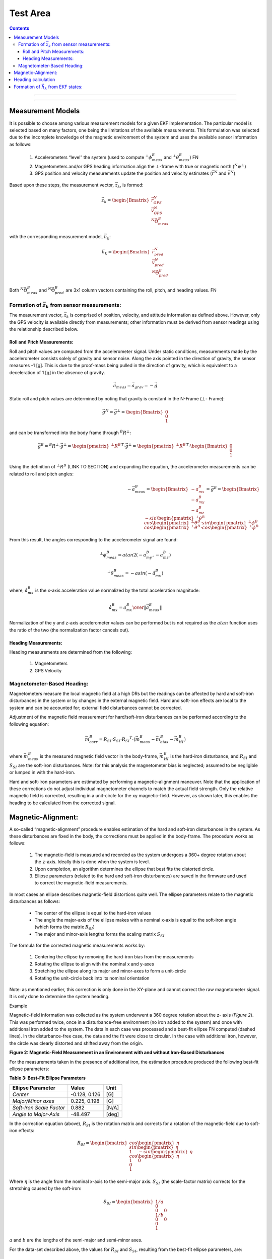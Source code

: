 Test Area
============

.. contents:: Contents
    :local:

.. role::  raw-html(raw)
    :format: html


--------------------------------




---------------------------------------------------







Measurement Models
-------------------

It is possible to choose among various measurement models for a given EKF implementation.  The
particular model is selected based on many factors, one being the limitations of the available
measurements.  This formulation was selected due to the incomplete knowledge of the magnetic
environment of the system  and uses the available sensor information as follows:

    1) Accelerometers “level” the system (used to compute :math:`{^{⊥}}{\phi}{_{meas}^{B}}` and :math:`{^{⊥}}{\theta}{_{meas}^{B}}`) FN

    2) Magnetometers and/or GPS heading information align the ⊥-frame with true or magnetic north (:math:`{^{N}}{\psi}{^{⊥}}`)

    3) GPS position and velocity measurements update the position and velocity estimates (:math:`\vec{r}^{N}` and :math:`\vec{v}^{N}`)


Based upon these steps, the measurement vector, :math:`\vec{z}_{k}`, is formed:

.. math::

    \vec{z}_{k} = \begin{Bmatrix} { \vec{r}_{GPS}^{N} \\
                                    \vec{v}_{GPS}^{N} \\
                                    {^{N}}{\vec{\Theta}}{_{meas}^{B}}
                  } \end{Bmatrix}


with the corresponding measurement model, :math:`\vec{h}_{k}`:

.. math::

    \vec{h}_{k} = \begin{Bmatrix} { \vec{r}_{pred}^{N} \\
                                    \vec{v}_{pred}^{N} \\
                                    {^{N}}{\vec{\Theta}}{_{pred}^{B}}
                  } \end{Bmatrix}


Both :math:`{^{N}}{\vec{\Theta}}{_{meas}^{B}}` and :math:`{^{N}}{\vec{\Theta}}{_{pred}^{B}}` are 3x1
column vectors containing the roll, pitch, and heading values. FN


Formation of :math:`\vec{z}_{k}` from sensor measurements:
~~~~~~~~~~~~~~~~~~~~~~~~~~~~~~~~~~~~~~~~~~~~~~~~~~~~~~~~~~~

The measurement vector, :math:`\vec{z}_{k}` is comprised of position, velocity, and attitude
information as defined above.  However, only the GPS velocity is available directly from
measurements; other information must be derived from sensor readings using the relationship
described below.

Roll and Pitch Measurements:
^^^^^^^^^^^^^^^^^^^^^^^^^^^^^

Roll and pitch values are computed from the accelerometer signal.  Under static conditions,
measurements made by the accelerometer consists solely of gravity and sensor noise.  Along the axis
pointed in the direction of gravity, the sensor measures -1 [g].  This is due to the proof-mass
being pulled in the direction of gravity, which is equivalent to a deceleration of 1 [g] in the
absence of gravity.

.. math::

    \vec{a}_{meas} = \vec{a}_{grav} = -\vec{g}


Static roll and pitch values are determined by noting that gravity is constant in the N-Frame (⊥-
Frame):

.. math::

    \vec{g}^{N} = \vec{g}^{⊥} = \begin{Bmatrix} { 0 \\
                                                  0 \\
                                                  1
                                 } \end{Bmatrix}


and can be transformed into the body frame through :math:`{^{B}{R}^{⊥}}`:

.. math::

    \vec{g}^{B} = {^{B}{R}^{⊥}} \cdot \vec{g}^{⊥}
                = { \begin{pmatrix} { {^{⊥}{R}^{B}} } \end{pmatrix} }^{T} \cdot \vec{g}^{⊥}
                = { \begin{pmatrix} { {^{⊥}{R}^{B}} } \end{pmatrix} }^{T} \cdot \begin{Bmatrix} { 0 \\
                                                                                                  0 \\
                                                                                                  1
                                                                                } \end{Bmatrix}


Using the definition of :math:`{^{⊥}{R}^{B}}` (LINK TO SECTION) and expanding the equation, the
accelerometer measurements can be related to roll and pitch angles:

.. math::

    -\vec{a}_{meas}^{B} = \begin{Bmatrix} { {-a}_{mx}^{B} \\
                                            {-a}_{my}^{B} \\
                                            {-a}_{mz}^B
                          } \end{Bmatrix}
                        = \vec{g}^{B}
                        = \begin{Bmatrix} { -sin \begin{pmatrix} { {^{⊥}{\theta}^{B}} } \end{pmatrix} \\
                                            cos \begin{pmatrix} { {^{⊥}{\theta}^{B}} } \end{pmatrix} \cdot sin \begin{pmatrix} { {^{⊥}{\phi}^{B}} } \end{pmatrix} \\
                                            cos \begin{pmatrix} { {^{⊥}{\theta}^{B}} } \end{pmatrix} \cdot cos \begin{pmatrix} { {^{⊥}{\phi}^{B}} } \end{pmatrix}
                          } \end{Bmatrix}


From this result, the angles corresponding to the accelerometer signal are found:

.. math::

    {^{⊥}}{\phi}{_{meas}^{B}} =atan2(-a_{my}^{B},-a_{mz}^{B} )

.. math::

    {^{⊥}}{\theta}{_{meas}^{B}}  =-asin(-\hat{a}_{mx}^{B} )

where, :math:`\hat{a}_{mx}^{B}` is the x-axis acceleration value normalized by the total
acceleration magnitude:

.. math::

    \hat{a}_{mx}^{B} = { {a_{mx}^B} \over \| {\vec{a}_{meas}^{B}} \|}


Normalization of the y and z-axis accelerometer values can be performed but is not required as the
:math:`atan` function uses the ratio of the two (the normalization factor cancels out).


Heading Measurements:
^^^^^^^^^^^^^^^^^^^^^^

Heading measurements are determined from the following:

    1) Magnetometers
    2) GPS Velocity

Magnetometer-Based Heading:
~~~~~~~~~~~~~~~~~~~~~~~~~~~~

Magnetometers measure the local magnetic field at a high DRs but the readings can be affected by
hard and soft-iron disturbances in the system or by changes in the external magnetic field.  Hard
and soft-iron effects are local to the system and can be accounted for; external field disturbances
cannot be corrected.

Adjustment of the magnetic field measurement for hard/soft-iron disturbances can be performed
according to the following equation:

.. math::

    \vec{m}_{corr}^{B} = R_{SI} \cdot S_{SI} \cdot {R_{SI}}^{T} \cdot (\vec{m}_{meas}^{B} - \vec{m}_{bias}^{B} - \vec{m}_{HI}^{B} )

where :math:`\vec{m}_{meas}^{B}` is the measured magnetic field vector in the body-frame,
:math:`\vec{m}_{HI}^{B}` is the hard-iron disturbance, and :math:`R_{SI}` and :math:`S_{SI}` are the
soft-iron disturbances.  Note: for this analysis the magnetometer bias is neglected; assumed to be
negligible or lumped in with the hard-iron.


Hard and soft-iron parameters are estimated by performing a magnetic-alignment maneuver.  Note that
the application of these corrections do not adjust individual magnetometer channels to match the
actual field strength.  Only the relative magnetic field is corrected, resulting in a unit-circle
for the xy magnetic-field.  However, as shown later, this enables the heading to be calculated from
the corrected signal.


Magnetic-Alignment:
--------------------

A so-called “magnetic-alignment” procedure enables estimation of the hard and soft-iron disturbances
in the system.  As these disturbances are fixed in the body, the corrections must be applied in the
body-frame.  The procedure works as follows:

    1) The magnetic-field is measured and recorded as the system undergoes a 360+ degree rotation
       about the z-axis.  Ideally this is done when the system is level.

    2) Upon completion, an algorithm determines the ellipse that best fits the distorted circle.

    3) Ellipse parameters (related to the hard and soft-iron disturbances) are saved in the firmware
       and used to correct the magnetic-field measurements.


In most cases an ellipse describes magnetic-field distortions quite well.  The ellipse parameters
relate to the magnetic disturbances as follows:

    * The center of the ellipse is equal to the hard-iron values

    * The angle the major-axis of the ellipse makes with a nominal x-axis is equal to the soft-iron
      angle (which forms the matrix :math:`R_{SI}`)

    * The major and minor-axis lengths forms the scaling matrix :math:`S_{SI}`


The formula for the corrected magnetic measurements works by:

    1) Centering the ellipse by removing the hard-iron bias from the measurements

    2) Rotating the ellipse to align with the nominal x and y-axes

    3) Stretching the ellipse along its major and minor-axes to form a unit-circle

    4) Rotating the unit-circle back into its nominal orientation

Note: as mentioned earlier, this correction is only done in the XY-plane and cannot correct the raw
magnetometer signal.  It is only done to determine the system heading.

Example

Magnetic-field information was collected as the system underwent a 360 degree rotation about the z-
axis (*Figure 2*).  This was performed twice, once in a disturbance-free environment (no iron added
to the system) and once with additional iron added to the system. The data in each case was
processed and a best-fit ellipse FN computed (dashed lines).  In the disturbance-free case, the data
and the fit were close to circular.  In the case with additional iron, however, the circle was
clearly distorted and shifted away from the origin.


**Figure 2: Magnetic-Field Measurement in an Environment with and without Iron-Based Disturbances**


For the measurements taken in the presence of additional iron, the estimation procedure produced the
following best-fit ellipse parameters:

**Table 3: Best-Fit Ellipse Parameters**

+--------------------------+---------------+----------+
| **Ellipse Parameter**    | **Value**     | **Unit** |
+==========================+===============+==========+
|                          |               |          |
| *Center*                 | -0.128, 0.126 | [G]      |
|                          |               |          |
+--------------------------+---------------+----------+
|                          |               |          |
| *Major/Minor axes*       | 0.225, 0.198  | [G]      |
|                          |               |          |
+--------------------------+---------------+----------+
|                          |               |          |
| *Soft-Iron Scale Factor* | 0.882         | [N/A]    |
|                          |               |          |
+--------------------------+---------------+----------+
|                          |               |          |
| *Angle to Major-Axis*    | -48.497       | [deg]    |
|                          |               |          |
+--------------------------+---------------+----------+


In the correction equation (above), :math:`R_{SI}` is the rotation matrix and corrects for a
rotation of the magnetic-field due to soft-iron effects:

.. math::

    R_{SI} = \begin{bmatrix} { { cos{ \begin{pmatrix} { \eta } \end{pmatrix} } \\
                                 sin{ \begin{pmatrix} { \eta } \end{pmatrix} } \\
                                 1
                               } \hspace{5mm}
                               { -sin{ \begin{pmatrix} { \eta } \end{pmatrix} } \\
                                 cos{ \begin{pmatrix} { \eta } \end{pmatrix} } \\
                                 1
                               } \hspace{5mm}
                               { 0 \\
                                 0 \\
                                 1
                               }
             } \end{bmatrix}


Where :math:`\eta` is the angle from the nominal x-axis to the semi-major axis.  :math:`S_{SI}` (the
scale-factor matrix) corrects for the stretching caused by the soft-iron:

.. math::

    S_{SI} = \begin{bmatrix} { { {1/a} \\
                                 0 \\
                                 0
                               } \hspace{5mm}
                               { 0 \\
                                 {1/b} \\
                                 0
                               } \hspace{5mm}
                               { 0 \\
                                 0 \\
                                 1
                               }
             } \end{bmatrix}


:math:`a` and :math:`b` are the lengths of the semi-major and semi-minor axes.

For the data-set described above, the values for :math:`R_{SI}` and :math:`S_{SI}`, resulting from
the best-fit ellipse parameters, are:

.. math::

    R_{SI} = \begin{bmatrix} { { {0.66266} \\
                                 {-0.74892} \\
                                 0
                               } \hspace{5mm}
                               { {0.74892} \\
                                 {0.66266} \\
                                 0
                               } \hspace{5mm}
                               { 0 \\
                                 0 \\
                                 1
                               }
             } \end{bmatrix}

and

.. math::

    S_{SI} = \begin{bmatrix} { { {4.45226} \\
                                 0 \\
                                 0
                               } \hspace{5mm}
                               { 0 \\
                                 {5.04689} \\
                                 0
                               } \hspace{5mm}
                               { 0 \\
                                 0 \\
                                 1
                               }
             } \end{bmatrix}


Applying these correction factors to the raw magnetic-field measurements results in the unit-circle
shown in *Figure 3*.

**Figure 3: Corrected Magnetic Field Readings**

Note: the nodes located at 45 degree increments around the circle are points where additional data
was collected to test the heading calculation (described in the next section).


Heading calculation
--------------------

The heading is computed using the fact that, in the magnetic NED-frame, the y-axis component of the
magnetic field is zero.  In the true-north NED-frame this is not the case; a magnetic declination
angle corrects for this.  The magnetic field at a given point can be found using the World Magnetic
Model (WMM) or from NOAA’s website (https://www.ngdc.noaa.gov/geomag-web/#igrfwmm).  In San Jose,
CA, the magnetic field estimates are provided in Table 4:

**Table 4: Magnetic Field Components based on WMM**

*Figure 4* illustrates the relationship between the Lat/Lon-frame, the NED-frame, and the ⊥-frame.
Declination is specified with :math:`\delta` and heading is specified with :math:`\psi`.


**Figure 4: Relationship of Magnetic-Field to N and B-Frames**

The magnetic field vector, :math:`\vec{b}`, can be broken down into two components:

    1) the xy-plane component and

    2) the vertical component

The relationship between heading and magnetic field is based on the components of
:math:`\vec{b}^{N}` as measured in the NED-frame:

.. math::

    \vec{b}^{⊥} = {^{⊥}{R}^{N}} \cdot \vec{b}^{N} = {^{⊥}{R}^{N}} \cdot \begin{pmatrix} { b_{xy} \\
                                                                                           0 \\
                                                                                           b_{z}
                                                                         } \end{pmatrix}


Expanding the expression results in the following:

.. math::

    \begin{Bmatrix} { b_{x}^{⊥} \\
                      b_{y}^{⊥} \\
                      b_{z}^{⊥}
    } \end{Bmatrix} = \begin{Bmatrix} {  b_{xy} \cdot cos{ \begin{pmatrix} { {^{N}{\psi}^{⊥}} } \end{pmatrix} } \\
                                        -b_{xy} \cdot sin{ \begin{pmatrix} { {^{N}{\psi}^{⊥}} } \end{pmatrix} } \\
                                         b_{z}^{⊥}
                      } \end{Bmatrix}


From this, the heading is computed:

.. math::

    tan{ \begin{pmatrix} { {^{N}{\psi}^{⊥}} } \end{pmatrix} } = { {b_{xy} \cdot \sin{ \begin{pmatrix} { {^{N}{\psi}^{⊥}} } \end{pmatrix} }} \over {b_{xy} \cdot \cos{ \begin{pmatrix} { {^{N}{\psi}^{⊥}} } \end{pmatrix} }} }
                                                              = { {-b_{y}^{⊥}} \over {b_{x}^{⊥}} }
                                                              = { {-m_{corr,y}^{⊥}} \over {m_{corr,x}^{⊥}} }


Note: the values for :math:`b_{x}^{⊥}` and :math:`b_{y}^{⊥}` are the corrected and ‘leveled’ values
of the measured magnetic-field in the body-frame; roll and pitch estimates are used to level the
signal via :math:`{^{⊥}{R}_{pred}^{B}}`.

.. math::

    {\vec{m}_{corr}^{⊥}} = {^{⊥}{R}_{pred}^{B}} \cdot {\vec{m}_{corr}^{B}}


Note: as this calculation only corrects the magnetic-field in the xy body-frame, the heading
solution is best when the system is nearly level. he solution begins to degrade as the roll and
pitch increase.  This can be accounted for by adjusting the measurement covariance matrix,
:math:`R`, accordingly.  Additionally, the solution also begins to degrade as the iron in the system
increases.

Results:

*Table 5* lists the heading computed from test data using the above equations relating heading to
corrected magnetic-field.

**Table 5: Heading Results from Magnetically Clean and Distorted Readings**

+-------------------+-------------------+-----------------+-------------------+-----------------+
|                   | **Disturbance-Free Data**           | **Data with Added Iron Source**     |
|| **True Heading** +-------------------+-----------------+-------------------+-----------------+
|| **[deg]**        | **Heading [deg]** | **Error [deg]** | **Heading [deg]** | **Error [deg]** |
+===================+===================+=================+===================+=================+
|                   |                   |                 |                   |                 |
| 0                 | 359.69            | -0.31           | 0.013             | 0.013           |
|                   |                   |                 |                   |                 |
+-------------------+-------------------+-----------------+-------------------+-----------------+
|                   |                   |                 |                   |                 |
| 45                | 45.19             | 0.19            | 44.82             | -0.18           |
|                   |                   |                 |                   |                 |
+-------------------+-------------------+-----------------+-------------------+-----------------+
|                   |                   |                 |                   |                 |
| 90                | 89.96             | -0.04           | 90.15             | 0.15            |
|                   |                   |                 |                   |                 |
+-------------------+-------------------+-----------------+-------------------+-----------------+
|                   |                   |                 |                   |                 |
| 135               | 135.05            | 0.05            | 135.08            | 0.08            |
|                   |                   |                 |                   |                 |
+-------------------+-------------------+-----------------+-------------------+-----------------+
|                   |                   |                 |                   |                 |
| 180               | 180.57            | 0.57            | 180.68            | 0.68            |
|                   |                   |                 |                   |                 |
+-------------------+-------------------+-----------------+-------------------+-----------------+
|                   |                   |                 |                   |                 |
| 225               | 225.64            | 0.64            | 225.62            | 0.62            |
|                   |                   |                 |                   |                 |
+-------------------+-------------------+-----------------+-------------------+-----------------+
|                   |                   |                 |                   |                 |
| 270               | 270.63            | 0.63            | 270.48            | 0.48            |
|                   |                   |                 |                   |                 |
+-------------------+-------------------+-----------------+-------------------+-----------------+
|                   |                   |                 |                   |                 |
| 315               | 315.30            | 0.30            | 315.09            | 0.09            |
|                   |                   |                 |                   |                 |
+-------------------+-------------------+-----------------+-------------------+-----------------+
|                   |                   |                 |                   |                 |
| 360               | 359.79            | -0.21           | 0.10              | 0.10            |
|                   |                   |                 |                   |                 |
+-------------------+-------------------+-----------------+-------------------+-----------------+


Note: the raw results reported a systematic error of approximately 2.0 degrees on all heading
values.  This was due to a misalignment of the test-fixture relative to true-north.  The values
presented in *Table 5* reflect this 2.0 degree correction.  The systematic error is visible in
*Figure 2* and *Figure 3* with data-clusters that do not fall on the x and y-axes.


GPS Heading:

Heading is also provided directly from the GPS messages.  The four messages currently decoded by the
IMU381/OpenIMU firmware provide true heading via messages listed in Table 6.


**Table 6: GPS Messaging and Heading Measurement**


+------------+-----------------------+----------------------------------+-------------+
| **System** | **Message**           | **Description**                  | **Units**   |
+============+=======================+==================================+=============+
| NovAtel    | BESTVEL               || Actual direction of motion over | [deg]       |
|            |                       || ground (track over ground) with |             |
|            |                       || respect to True North           |             |
+------------+-----------------------+----------------------------------+-------------+
| NMEA       | VTG                   | True track made good             | [deg]       |
+------------+-----------------------+----------------------------------+-------------+
| SiRF       || Geodetic Navigation  || Course Over Ground              | [deg x 100] |
|            || Data – Message ID 41 || (COG, True)                     |             |
+------------+-----------------------+----------------------------------+-------------+
| ublox      | NAV-VELNED            | Heading of motion 2-D            | [deg]       |
+------------+-----------------------+----------------------------------+-------------+


of the PS  readings  and angles derived from accelerometer readings (equations provided in
Measurement Covariance section):


GPS Position and Velocity:
GPS-based position is derived from the GPS lat/lon/alt message (BestPos, GGA, etc) and converted to
NED-position using the WGS84 model.

GPS-based velocity is obtained from the BestVel, etc message.  However, the NMEA message does not
provide vertical velocity, derived from or accounted for in other ways.  In all cases the N and E-
velocity is calculated from heading and ground speed.  The relationship is:


.. math::

    v_{N} = v_{XY} * \cos{ \begin{pmatrix} { {^{N}{\psi}^{⊥}} } \end{pmatrix} }

    v_{E} = v_{XY} * \sin{ \begin{pmatrix} { {^{N}{\psi}^{⊥}} } \end{pmatrix} }


Formation of :math:`\vec{h}_{k}` from EKF states:
--------------------------------------------------

In the measurement model :math:`{\vec{h}_{k}}`, all terms are functions of the system states,
:math:`{\vec{x}_k}`.  The position and velocity elements of this vector come directly from the
position and velocity states, while :math:`{^{N}}{\Theta}{_{pred}^{B}}` is computed from
:math:`{^N}\vec{q}_{pred}^{B}`, as follows:

.. math::

    {^{⊥}{\phi}_{pred}^{B}} = atan2 \begin{bmatrix} {2 \cdot \begin{pmatrix} {q_{2} \cdot q_{3}+q_{0} \cdot q_{1}} \end{pmatrix},{q_{0}}^{2}-{q_{1}}^{2}-{q_{2}}^{2}+{q_{3}}^{2} } \end{bmatrix}

.. math::

    {^{⊥}{\theta}_{pred}^{B}} = -asin \begin{bmatrix} {2 \cdot \begin{pmatrix} {q_{1} \cdot q_{3}-q_{0} \cdot q_{2}} \end{pmatrix} } \end{bmatrix}

.. math::

    {^{N}{\psi}_{pred}^{⊥}} = atan2 \begin{bmatrix} {2 \cdot \begin{pmatrix} {q_{1} \cdot q_{2}+q_{0} \cdot q_{3}} \end{pmatrix},{q_{0}}^{2}+{q_{1}}^{2}-{q_{2}}^{2}-{q_{3}}^{2} } \end{bmatrix}


Observation Jacobian:

The Observation Jacobian, :math:`H`, is formulated from the measurement model, :math:`\vec{h}_{k}`.
The Observation Jacobian is a linearized version of the measurement model and is used to map the
measurements of :math:`{^{⊥}{\phi}_{pred}^{B}}`, :math:`{^{⊥}{\theta}_{pred}^{B}}`, and
:math:`{^{N}{\psi}_{pred}^{⊥}}` back to quaternion state, :math:`{^N}{\vec{q}}_{pred}^{B}`, ensuring
the EKF applies the state updates properly.  The Observation Jacobian is computed as follows:


.. math::

    H_{k} = \left.{ {\partial{\vec{h}}} \over {\partial{\vec{x}}} }\right|_{\vec{x}_{k},\vec{u}_{k}}


and results in a matrix of the form:

.. math::

    H_{k} = \begin{bmatrix} { { I_3 \\
                                0_3 \\
                                0_3
                              } \hspace{5mm}
                               { 0_3 \\
                                 I_3 \\
                                 0_3
                               } \hspace{5mm}
                               { 0_{3 \times 4} \\
                                 0_{3 \times 4} \\
                                 {\partial{h}\partial{q}}
                               } \hspace{5mm}
                               { 0_3 \\
                                 0_3 \\
                                 0_3
                               } \hspace{5mm}
                               { 0_3 \\
                                 0_3 \\
                                 0_3
                               }
             } \end{bmatrix}


where

.. math::

    {\partial{h}\partial{q}} = \begin{bmatrix} { H_{\phi} \\
                                                 H_{\theta} \\
                                                 H_{\psi}
                               } \end{bmatrix}


The three terms that make up :math:`{\partial{h}\partial{q}}` are found using the chain-rule for differentiation.  For roll, the equation becomes:

.. math::

    H_{\phi} = {{\partial{^{⊥}{\phi}_{pred}^{B}}} \over \partial{^{N}{\vec{q}}_{pred}^{B}}}
             = {{\partial{atan2 \begin{pmatrix} {y_{\phi}, x_{\phi}} \end{pmatrix}}} \over \partial{x_{\phi}}} \cdot {{\partial{x_{\phi}}} \over \partial{^{N}{\vec{q}}_{pred}^{B}}} +
               {{\partial{atan2 \begin{pmatrix} {y_{\phi}, x_{\phi}} \end{pmatrix}}} \over \partial{y_{\phi}}} \cdot {{\partial{y_{\phi}}} \over \partial{^{N}{\vec{q}}_{pred}^{B}}}


and results in:

.. math::

    H_{\phi} = \begin{pmatrix} {
                                 {2} \over {x_{\phi}^{2} + y_{\phi}^{2}}
               } \end{pmatrix} \cdot \begin{bmatrix} {
                                                       \begin{pmatrix} { x_{\phi} \cdot q_{1} - y_{\phi} \cdot q_{0} } \end{pmatrix} \hspace{5mm}
                                                       \begin{pmatrix} { x_{\phi} \cdot q_{0} + y_{\phi} \cdot q_{1} } \end{pmatrix} \hspace{5mm}
                                                       \begin{pmatrix} { x_{\phi} \cdot q_{3} + y_{\phi} \cdot q_{2} } \end{pmatrix} \hspace{5mm}
                                                       \begin{pmatrix} { x_{\phi} \cdot q_{2} - y_{\phi} \cdot q_{3} } \end{pmatrix} \hspace{5mm}
                                      } \end{bmatrix}

.. math::

    x_{\phi} = {q_{0}}^{2} - {q_{1}}^{2} - {q_{2}}^{2} + {q_{3}}^{2}

.. math::

    y_{\phi} = 2 \cdot \begin{pmatrix} { q_{2} \cdot q_{3}+q_{0} \cdot q_{1} } \end{pmatrix}


:math:`H_{\psi}` follows the same formulation as :math:`H_{\phi}`:

.. math::

    H_{\psi} = {{\partial{^{⊥}{\psi}_{pred}^{B}}} \over \partial{^{N}{\vec{q}}_{pred}^{B}}}
             = {{\partial{atan2 \begin{pmatrix} {y_{\psi}, x_{\psi}} \end{pmatrix}}} \over \partial{x_{\psi}}} \cdot {{\partial{x_{\psi}}} \over \partial{^{N}{\vec{q}}_{pred}^{B}}} +
               {{\partial{atan2 \begin{pmatrix} {y_{\psi}, x_{\psi}} \end{pmatrix}}} \over \partial{y_{\psi}}} \cdot {{\partial{y_{\psi}}} \over \partial{^{N}{\vec{q}}_{pred}^{B}}}


resulting in:

.. math::

    H_{\psi} = \begin{pmatrix} {
                                 {2} \over {x_{\psi}^{2} + y_{\psi}^{2}}
               } \end{pmatrix} \cdot \begin{bmatrix} {
                                                       \begin{pmatrix} { x_{\psi} \cdot q_{3} - y_{\psi} \cdot q_{0} } \end{pmatrix} \hspace{5mm}
                                                       \begin{pmatrix} { x_{\psi} \cdot q_{2} - y_{\psi} \cdot q_{1} } \end{pmatrix} \hspace{5mm}
                                                       \begin{pmatrix} { x_{\psi} \cdot q_{1} + y_{\psi} \cdot q_{2} } \end{pmatrix} \hspace{5mm}
                                                       \begin{pmatrix} { x_{\psi} \cdot q_{0} + y_{\psi} \cdot q_{3} } \end{pmatrix} \hspace{5mm}
                                      } \end{bmatrix}

.. math::

    x_{\psi} = {q_{0}}^{2} + {q_{1}}^{2} - {q_{2}}^{2} - {q_{3}}^{2}

.. math::

    y_{\psi} = 2 \cdot \begin{pmatrix} { q_{1} \cdot q_{2} + q_{0} \cdot q_{3} } \end{pmatrix}


Finally, for pitch the equation becomes:

.. math::

    H_{\theta} = {{\partial{^{⊥}{\theta}_{pred}^{B}}} \over \partial{^{N}{\vec{q}}_{pred}^{B}}}
               = -{{\partial{asin \begin{pmatrix} {u_{\theta}} \end{pmatrix}}} \over \partial{u_{\theta}}} \cdot {{\partial{u_{\theta}}} \over \partial{^{N}{\vec{q}}_{pred}^{B}}}


resulting in:

.. math::

    H_{\theta} = { { {2} \over \sqrt{ 1 - {u_{\theta}}^{2} } } \cdot { \begin{bmatrix} { {  q_{2} } \hspace{5mm}
                                                                                          { -q_{3} } \hspace{5mm}
                                                                                          {  q_{0} } \hspace{5mm}
                                                                                          { -q_{1} }
                                                                       } \end{bmatrix}
                                                                     }
                 }

.. math::

    u_{\theta} = 2 \cdot \begin{pmatrix} {
                                           q_{1} \cdot q_{3} - q_{0} \cdot q_{2}
                         } \end{pmatrix}





eeeeee

                         {^{N}{R}_{k-1}^{B}}
                         :math:``
                         \begin{pmatrix} {} \end{pmatrix}

                         \sin{ \begin{pmatrix} { {^{N}{\psi}^{⊥}} } \end{pmatrix} }
                         \cos{ \begin{pmatrix} { {^{N}{\psi}^{⊥}} } \end{pmatrix} }


Innovation (Measurement Error):

Once the measurements vectors are formed, the innovation (measurement error), :math:`\vec{\nu}_{k}`,
is computed:

.. math::

    \vec{\nu}_{k} = \vec{z}_{k} - \vec{h}_{k}


This result is used in the update stage of the EKF to generate the state error,
:math:`{\Delta\vec{x}}_{k}`, given the Kalman gain matrix.


Magnetometer vs GPS-Heading:

**These are just notes right now and may go elsewhere in the doc (probably in implementation section)**

How to combine :math:`{^N}{\psi}_{meas,gps}^{⊥}` and :math:`{^N}{\psi}_{meas,mag}^{⊥}`

    1) Don’t use :math:`{^N}{\psi}_{meas,mag}^{⊥}` if :math:`{^N}{\psi}_{meas,gps}^{⊥}`  is available

    2) Set :math:`{\nu}_{\psi} = 0` when GPS is valid and it is not time for a GPS update

    3) Create :math:`\Delta{^N}{\psi}_{meas,mag}^{⊥}` and use it for updates between GPS updates
	What if we are turning?  The latency may make the GPS heading less than ideal and affect :math:`\Delta{^N}{\psi}_{meas,mag}^{⊥}`.

    4) For vel < thresh, use mag, else use gps
	For vel < thresh, lock the heading update 

Measurement Covariance Values, R:

The measurement covariance is obtained in one of two ways:

    1) Value provided by the sensor (as for GPS messages)

    2) Calculated based on the underlying sensor noise


Setting this value properly is a key step toward a well-behaved EKF solution.  If the value of R is
too small the Kalman gain will be large, resulting in large EKF updates.  This may work well for a
static systems but will lead to errors in dynamic situations.  For example, when the Kalman gain is
large, a linear acceleration in the x-axis (even for a system that has not changed attitude) can be
misinterpreted as a change in the pitch.

Roll/Pitch Measurement Model and Covariance:

Static Case:

One way to determine the nominal (static) value for :math:`R` is to simulate the sensor noise as it is
passed through the measurement model.  For the roll and pitch angle, the models that convert the
accelerometer signal to angles are simply the *atan2* and *asin* functions.

Creating an accelerometer signal and passing it through the *asin* and *atan2* functions reveal the
noise on the measurements (during static periods), see Appendix R.  *Figure 5* and *Figure 6* show
that the standard-deviation of the roll measurement is highly dependent on the pitch angle
:math:`{^{⊥}{\theta}^{B}}` while the pitch standard-deviation is constant for all roll and
pitch angles ().


Figure 5: Roll and Pitch Standard-Deviation due to Accelerometer Noise

Figure 6: Roll and Pitch Standard-Deviation as a function of :math:`{^{⊥}{\theta}^{B}}`

In addition to finding the nominal values for :math:`{R}_{\phi}` and :math:`{R}_{\theta}` under
level conditions (:math:`{^{⊥}{\phi}^{B}} = {^{⊥}{\theta}^{B}}=0`), the change in :math:`{R}_{\phi}`
for different :math:`{^{⊥}{\theta}^{B}}` should be accounted for as well.  The solution was found
to become unstable (solution walked off at large pitch angles) if the change in :math:`{R}_{\phi}`
vs :math:`{^{⊥}{\theta}^{B}}` was not implemented.

One final note: the values in *Figure 5* and *Figure 6* are standard-deviation values.  To form the
:math:`R` matrix, the values must be squared as :math:`R` is based on the signal’s variance.
 
Heading Covariance:

The values for :math:`{R}_{\psi}` can also be based on magnetometer noise levels but, if set too
low, external magnetic disturbances can quickly pull the heading away from the correct value.  An
empirical approach can also be used: selecting a value so sudden magnetic disturbances (such as a
large truck pulling up besides the test vehicle) do not result in sudden changes in heading.
However, this can also have the negative effect that errors in the magnetic heading take some time
to recover.  The second approach was taken to determine an acceptable value for
:math:`{R}_{\psi,mag}` when operating as an AHRS.

When heading is available from the GPS, this is not an issue and :math:`{R}_{\psi,gps}` can be
selected in a different manner.  As described in the BestVel GPS message description, direction
accuracy is inversely proportional to vehicle speed.  The faster the system is traveling, the better
'the heading measurement.  This relationship can be used to set :math:`{R}_{\psi,gps}`.


At slow speeds (or a stop), :math:`{R}_{\psi,gps}` will get very large.  Two approaches to deal with
these cases are to

    1) Implement a yaw-lock.  Prevent a yaw update during these periods.
    2) Use the magnetometer solution at speeds below a certain threshold


Dynamic Case:

To find the appropriate :math:`R`-values, a Monte-Carlo approach was used.  For the …

Aided VG-Solution


Implementation

One of the challenges in implementing the Extended Kalman Filter comes from determining the quality
of the measurement and setting the measurement covariance, :math:`R`, appropriately.  As mentioned
previously, roll and pitch measurements are nominally computed from static accelerometer noise
levels.  However, when the system is moving, the accelerometer signal may also contains linear and
centripetal acceleration components (as well as system vibrations).  These components distort the
gravity measurement and affect the roll and pitch estimates as the system does not know if the
measured angles are changing due to a change in attitude (gravity) or a linear acceleration.


In practice, discerning between the gravity and motion (and adjusting :math:`R` accordingly) has the
potential to improve the attitude results.  In this case, adjusting the value of :math:`R` during
acceleration periods (increasing the value) reduces the effect of the acceleration on the state
update.  When the system returns to a static (non-accelerating) state, the value of :math:`R` can be
reduced to the nominal value, which results in a higher Kalman gain  and more aggressive updates.


A simple approach to implementing this is to compare the magnitude of the accelerometer signal
against the expected magnitude of gravity.  When an appreciable difference is detected (more than
typical sensor/system noise would cause), the value of :math:`R` is increased.  When the difference
is removed, the value of :math:`R` is restored.  While simple in theory, this is more difficult in
practice.  Why?  To avoid single point errors (mitigated by using the signal only after a certain
amount of time elapses).  To ensure the gain drops before the measurement is used (filter properly).


Other things to improve performance:

    1) Limit the innovation error, :math:`\vec{\nu}_{k}`.  This reduces the error going into the EKF
    Update resulting in smaller state updates.  Setting the error limit this way is justified as the
    errors are typically only large during periods of acceleration, which are erroneous anyway.

    2) Change R based on the quality of the measurement.  Some measurements (particularly GPS
    measurements) are provided along with a measure of their variance.  When available, these values
    can be used to adjust :math:`R`.  Other measurements do not provide this information and the
    user is left to set :math:`R` based on intuition or simulation.  For instance, as mentioned
    above, :math:`\phi` and :math:`\theta` are affected by acceleration; :math:`{R}_{\phi}` and
    :math:`{R}_{\theta}` should be increased during these periods.  :math:`{R}_{\psi}` is affected
    by turns about the z-axis and :math:`{R}_{\psi}` should be increased accordingly to account for
    lag and other effects.

    3) Combining heading from two sources. 	Need to think of how to combine these two measurements

    4) Don’t use mag heading when GPS valid?

    5) Latency in GPS message: Any latency in obtaining, parsing, and providing GPS messages should
    be accounted for by either 1) adjusting R or 2) accounting for the latency.  For instance, if
    the GPS messages is consistently late by DT seconds, then the heading can be adjusted by a
    formula such as:

.. math::

    \psi_{GPS} = \psi_{GPS} - \dot{\psi} \cdot \Delta{T}

    6) Much of the math on which the EKF is based consists of sparse matrices.  Using algorithms
    that take advantage of sparse matrices make the algorithms run much faster and permit higher
    execution rates.  For the most part, only the *P*-matrix needs to have all its elements
    considered.

    7) The INS algorithm makes use of a sequential approach to solving for the states.  From an
    execution point-of-view this makes the runtime of the algorithm significantly less as only 3x3
    matrix inverses are required to solve for the state updates

 
Test Results

 
Appendix:
Cross-Product Matrix:
The cross-product between two 3x1 vectors is calculated as:
\vec{a} \timesb ⃑=|■(i ̂&j ̂&k ̂@a_x&a_y&a_z@b_x&b_y&b_{z} )|=■(i ̂ \cdot (a_y \cdot b_{z}-a_z \cdot b_y )@-j ̂ \cdot (a_x \cdot b_{z}-a_z \cdot b_x )@+k ̂ \cdot (a_x \cdot b_y-a_y \cdot b_x ) )
=[■(0&-a_z&a_y@a_z&0&-a_x@-a_y&a_x&0)] \cdot {■(b_x@b_y@b_{z} )}
The resulting cross-product matrix is:
[\vec{a} \times]=[■(0&-a_z&a_y@a_z&0&-a_x@-a_y&a_x&0)]
Resulting in the final expression:
\vec{a} \timesb ⃑=[\vec{a} \times] \cdot \vec{b}
This terminology can be used to simplify expressions for larger matrices.  For example, Ω can be rewritten as
Ω=[■(0&-ω ⃑^T@ω ⃑&[ω ⃑ \times]^T )]=[■(0&-ω ⃑^T@ω ⃑&-[ω ⃑ \times] )]
where [ω ⃑ \times] is the cross-product matrix based on the angular velocity vector, ω ⃑^B:
[ω ⃑ \times]≝[■(0&-ω_z&ω_y@ω_z&0&-ω_x@-ω_y&ω_x&0)]



 
Process Jacobians:
Only the less obvious derivatives are included here.
Derivation of ∂v∂q:
∂v∂q≝2 \cdot ∆t \cdot (■([■(■(■(q_{0}@q_{3}@-q_{2} )&■(q_{1}@q_{2}@q_{3} ))&■(■(-q_{2}@q_{1}@-q_{0} )&■(-q_{3}@q_{0}@q_{1} )))] \cdot a ̂_(motion x)^B+⋯@[■(■(■(-q_{3}@q_{0}@q_{1} )&■(q_{2}@-q_{1}@q_{0} ))&■(■(q_{1}@q_{2}@q_{3} )&■(-q_{0}@-q_{3}@q_{2} )))] \cdot a ̂_(motion y)^B+⋯@[-■(■(■(q_{2}@q_{1}@q_{0} )&■(q_{3}@-q_{0}@-q_{1} ))&■(■(q_{0}@q_{3}@-q_{2} )&■(q_{1}@q_{2}@q_{3} )))] \cdot a ̂_(motion z)^B ))
Form the matrix Q ̅
Q ̅=[■(■(■(q_{1}@q_{2}@q_{3} )&■(q_{0}@q_{3}@-q_{2} ))&■(■(-q_{3}@q_{0}@q_{1} )&-■(q_{2}@q_{1}@q_{0} )))]=[■(\vec{q}_{v}&q_{0}⋅I_3+[\vec{q}_{v} \times] )]
∂v∂q≝2 \cdot ∆t \cdot (■(Q ̅ \cdot [■(■(0&1@1&0)&■(0&0@0&0)@■(0&0@0&0)&■(0&1@-1&0))] \cdot a ̂_(motion x)^B+⋯@Q ̅ \cdot [■(■(0&0@0&0)&■(1&0@0&-1)@■(1&0@0&1)&■(0&0@0&0))] \cdot a ̂_(motion y)^B+⋯@Q ̅ \cdot [■(■(0&0@0&0)&■(0&1@1&0)@■(0&-1@1&0)&■(0&0@0&0))] \cdot a ̂_(motion z)^B ))
∂v∂q≝2 \cdot ∆t \cdot Q ̅ \cdot (■([■(■(0&1@1&0)&■(0&0@0&0)@■(0&0@0&0)&■(0&1@-1&0))] \cdot a ̂_(motion x)^B+⋯@[■(■(0&0@0&0)&■(1&0@0&-1)@■(1&0@0&1)&■(0&0@0&0))] \cdot a ̂_(motion y)^B+⋯@[■(■(0&0@0&0)&■(0&1@1&0)@■(0&-1@1&0)&■(0&0@0&0))] \cdot a ̂_(motion z)^B ))
The terms inside the parenthesis can be written as:
[■(■(0&1@1&0)&■(0&0@0&0)@■(0&0@0&0)&■(0&1@-1&0))] \cdot a ̂_(motion x)^B+[■(■(0&0@0&0)&■(1&0@0&-1)@■(1&0@0&1)&■(0&0@0&0))] \cdot a ̂_(motion y)^B+[■(■(0&0@0&0)&■(0&1@1&0)@■(0&-1@1&0)&■(0&0@0&0))] \cdot a ̂_(motion z)^B
Expanding the equation and writing the resultant matrix using vector and cross-product terms results in the final form for ∂v∂q:
∂v∂q≝2 \cdot ∆t \cdot Q ̅⋅[■(0&(a ̂_motion^B )^T@a ̂_motion^B&-[a ̂_motion^B \times] )]


Compute ∂q∂ω_bias
Expand
-∆t/2 \cdot Ω_(noise,k-1) \cdot q ⃑_(k-1)
And differentiate wrt the bias terms leads to:
Q^*≝2 \cdot ∆t \cdot [■(■(q_{1}@-q_{0} )&■(q_{2}@q_{3} )&■(q_{3}@-q_{2} )@■(-q_{3}@q_{2} )&■(-q_{0}@-q_{1} )&■(q_{1}@-q_{0} ))]=-Ξ_(k-1)

The second term, Q^*, is:
Q^*≝[■(■(q_{1}@-q_{0} )&■(q_{2}@q_{3} )&■(q_{3}@-q_{2} )@■(-q_{3}@q_{2} )&■(-q_{0}@-q_{1} )&■(q_{1}@-q_{0} ))]=[■((\vec{q}_{v} )^T@-(q_{0}⋅I_3+[\vec{q}_{v} \times]) )]=-Ξ_(k-1)


Software Implementation

Initialization:

a_sum=∑_(k=1)^N▒a ⃑_k^B
m_sum=∑_(k=1)^N▒m ⃑_k^B

After N data-points are collected, average data and from the ICs:
a ̅^B=a_sum/N
m ̅^B=m_sum/N

Compute the gravity and magnetic-field unit-vectors:
g ̂^B=-a ̅^B/|a ̅^B |
m ̂^B=-m ̅^B/|m ̅^B |

Find the components of the magnetic-field that are parallel and perpendicular to the gravity vector:
m ⃑_(∥g)^B=(m ̂^B⋅g ̂^B ) \cdot g ̂^B
m ⃑_(⊥g)^B=m ̂^B-m ⃑_(∥g)^B

Form the axes of the NED-frame from the magnetic and gravity field vectors.  The D-axis is parallel to the gravity vector while the N-axis is parallel to the magnetic field vector that is perpendicular to the gravity vector:
z ̂_N^B=g ̂^B
x ̂_N^B=(m ⃑_(⊥g)^B)/|m ⃑_(⊥g)^B |
〖y ̂_N^B=z ̂_N^B \timesx ̂〗_N^B

The transformation matrix, (_^N)R_^B , is formed from these unit-vectors:
(_^N)R_^B =[■((x ̂_N^B )^T@(y ̂_N^B )^T@(z ̂_N^B )^T )]=[■(x ̂_B^N&y ̂_B^N&z ̂_B^N )]

The attitude quaternion, (_^N)q_^B , can be calculated from (_^N)R_^B :
(_^N)q_^B =f((_^N)R_^B )

The initial state-vector is formed from these values:
\vec{x}_0={■(■(r@v@(_^N)q_^B  )@ω ⃑_bias@a ⃑_bias )}



Appendix Q:

Quaternion process covariance:
〖w_q \cdot {\vec{w}_{q}}^T=(Δt/2)〗^{2} \cdot (Ξ \cdot Σ_ω \cdot Ξ^T )

The rate-sensor noise is treated as a stationary process, so the time subscript, k, can be dropped from the noise terms.  However, the attitude does change with time and k should remain on the quaternion terms (removed here for ease of reading).  Additionally, the sensor noise is assumed to be the same for all sensor channels.
Ξ≡[■(-〖\vec{q}_{v}〗^T@q_{0} \cdot I_3+[\vec{q}_{v} \times] )]
〖w_q \cdot {\vec{w}_{q}}^T=(Δt/2)〗^{2} \cdot [■(■(-q_{1}&-q_{2}@q_{0}&-q_{3} )&■(-q_{3}@q_{2} )@■(q_{3}&q_{0}@-q_{2}&q_{1} )&■(-q_{1}@q_{0} ))] \cdot [■(〖σ_ω〗^{2}&0&0@0&〖σ_ω〗^{2}&0@0&0&〖σ_ω〗^{2} )] \cdot [■(■(-q_{1}&q_{0} )&■(q_{3}&-q_{2} )@■(-q_{2}&-q_{3} )&■(q_{0}&q_{1} )@■(-q_{3}&q_{2} )&■(-q_{1}&q_{0} ))]
〖w_q \cdot {\vec{w}_{q}}^T=(Δt/2)〗^{2} \cdot 〖σ_ω〗^{2} \cdot [■(■(-q_{1}&-q_{2}@q_{0}&-q_{3} )&■(-q_{3}@q_{2} )@■(q_{3}&q_{0}@-q_{2}&q_{1} )&■(-q_{1}@q_{0} ))] \cdot [■(■(-q_{1}&q_{0} )&■(q_{3}&-q_{2} )@■(-q_{2}&-q_{3} )&■(q_{0}&q_{1} )@■(-q_{3}&q_{2} )&■(-q_{1}&q_{0} ))]
Performing the multiplication (and crossing out terms that cancel) results in:
\Sigma_{q} = ((σ_ω \cdot ∆t)/2)^{2} \cdot [■(■(1-{q_{0}}^{2}&-q_{0} \cdot q_{1}@-q_{0} \cdot q_{1}&1-{q_{1}}^{2} )&■(-q_{0} \cdot q_{2}&-q_{0} \cdot q_{3}@-q_{1} \cdot q_{2}&-q_{1} \cdot q_{3} )@■(-q_{0} \cdot q_{2}&-q_{1} \cdot q_{2}@-q_{0} \cdot q_{3}&-q_{1} \cdot q_{3} )&■(1-{q_{2}}^{2}&-q_{2} \cdot q_{3}@-q_{2} \cdot q_{3}&1-{q_{3}}^{2} ))]

Rate-bias Process-Covariance:
	w ⃑_(q,k-1)	=-∆t/2 \cdot {■(■(-ω_(noise x,k-1)^B \cdot q_(1,k-1)-ω_(noise y,k-1)^B \cdot q_(2,k-1)-ω_(noise z,k-1)^B \cdot q_(3,k-1)@ω_(noise x,k-1)^B \cdot q_(0,k-1)+ω_(noise z,k-1)^B \cdot q_(2,k-1)-ω_(noise y,k-1)^B \cdot q_(3,k-1) )@■(ω_(noise y,k-1)^B \cdot q_(0,k-1)-ω_(noise z,k-1)^B \cdot q_(1,k-1)+ω_(noise x,k-1)^B \cdot q_(3,k-1)@ω_(noise z,k-1)^B \cdot q_(0,k-1)+ω_(noise y,k-1)^B \cdot q_(1,k-1)-ω_(noise x,k-1)^B \cdot q_(2,k-1) ))}
		=-∆t/2 \cdot [■(■(-q_(1,k-1)&-q_(2,k-1)@q_(0,k-1)&-q_(3,k-1) )&■(-q_(3,k-1)@q_(2,k-1) )@■(q_(3,k-1)&q_(0,k-1)@-q_(2,k-1)&q_(1,k-1) )&■(-q_(1,k-1)@q_(0,k-1) ))] \cdot {■(ω_(noise x,k-1)^B@ω_(noise y,k-1)^B@ω_(noise z,k-1)^B )}
		=-∆t/2 \cdot [■(-〖\vec{q}_{v}〗^T@q_{0} \cdot I_3+[\vec{q}_{v} \times] )] \cdot ω ⃑_(noise,k-1)^B

		=-∆t/2 \cdot Ξ \cdot ω ⃑_(noise,k-1)^B 
Velocity Process-Covariance:
Q_v=\vec{w}_{v,k-1}^{N} \cdot {\vec{w}_{v,k-1}^{N}}^T
\vec{w}_{v,k-1}^{N}=-{{^{N}{R_{k-1}}^{B}}} \cdot a ⃑_(noise,k-1)^B \cdot ∆t
Q_v=(-{{^{N}{R_{k-1}}^{B}}} \cdot a ⃑_(noise,k-1)^B \cdot ∆t) \cdot (-{{^{N}{R_{k-1}}^{B}}} \cdot a ⃑_(noise,k-1)^B \cdot ∆t)^T
Q_v=(-∆t)^{2} \cdot {{^{N}{R_{k-1}}^{B}}} \cdot a ⃑_(noise,k-1)^B \cdot 〖a ⃑_(noise,k-1)^B〗^T \cdot 〖{{^{N}{R_{k-1}}^{B}}} 〗^T
Q_v=(-∆t)^{2} \cdot {{^{N}{R_{k-1}}^{B}}} \cdot [■({\sigma_{a}}^{2}&0&0@0&{\sigma_{a}}^{2}&0@0&0&{\sigma_{a}}^{2} )] \cdot 〖{{^{N}{R_{k-1}}^{B}}} 〗^T
Q_v=(-∆t \cdot \sigma_{a} )^{2} \cdot {{^{N}{R_{k-1}}^{B}}} \cdot [■(1&0&0@0&1&0@0&0&1)] \cdot 〖{{^{N}{R_{k-1}}^{B}}} 〗^T
Q_v=(-∆t \cdot \sigma_{a} )^{2} \cdot {{^{N}{R_{k-1}}^{B}}} \cdot 〖{{^{N}{R_{k-1}}^{B}}} 〗^T
Since {{^{N}{R_{k-1}}^{B}}}  is orthonormal
{{^{N}{R_{k-1}}^{B}}} \cdot 〖{{^{N}{R_{k-1}}^{B}}} 〗^T={{^{N}{R_{k-1}}^{B}}} \cdot 〖{{^{N}{R_{k-1}}^{B}}} 〗^(-1)=I_3
Q_v=(-∆t \cdot \sigma_{a} )^{2} \cdot I_3
 
Appendix Trigonometric function Derivatives:
For θ=atan2(y,x), the derivative ∂θ/∂q, where x and y are functions of q, is:
	∂θ/∂q	=(∂atan2(y,x))/∂x \cdot ∂x/∂q+(∂atan2(y,x))/∂y \cdot ∂y/∂q
		=(-y)/(x^{2}+y^{2} ) \cdot ∂x/∂q+(-y)/(x^{2}+y^{2} ) \cdot ∂y/∂q

For θ=-asin(u), the derivative ∂θ/∂q, where x and y are functions of q, is:
	∂θ/∂q	=-(∂ asin⁡(u))/∂u \cdot ∂u/∂q
		=(-1)/\sqrt{1 - u^{2}} \cdot ∂u/∂q

 
Least-Square Hard/Soft-Iron Parameter Estimation:
The hard and soft-iron parameters corresponding to a given system are estimated (for a two-dimensional problem) using the Magnetic-Alignment process described earlier.  After the maneuver is performed, the x and y-magnetic field measurement data is processed to determine parameters that best describe the resulting ellipse.
Two methods can be used to find these parameters.  An elegant and interesting approach to the least-squares solution was developed by Andrew W. Fitzgibbon, Maurizio Pilu, and Robert B. Fisher.  Entitled Direct least-squares fitting of ellipses, and published in IEEE Transactions on Pattern Analysis and Machine Intelligence, 21(5), 476--480, May 1999.  Matlab code and an extension to improve numerical accuracy are found at http://homepages.inf.ed.ac.uk/rbf/CVonline/LOCAL_COPIES/FITZGIBBON/ELLIPSE/.
However this method requires solving for eigenvalues, which is numerically intensive.  Instead a least-squares approach was selected based on general quadratic form of the ellipse equation.
A \cdot x^{2}+B \cdot x \cdot y+C \cdot y^{2}+D \cdot x+E \cdot y+F=0
The least-squares solution was found by first forming an equation representing the error for a given data-point
ε_i=A \cdot 〖x_i〗^{2}+B \cdot x_i \cdot y_i+C \cdot 〖y_i〗^{2}+D \cdot x_i+E \cdot y_i+F
then computing the summation of the errors squared
ε_T=∑_(i=1)^n▒〖ε_i〗^{2}
and, finally, minimizing the summation with respect to each coefficient
〖dε〗_T/dA=0
etc.
This resulting system of equations can be written in matrix form as A_LS \cdot x=b_LS, where the constituent matrices are:
A_LS=[■(■(∑▒〖〖x_i〗^{2} \cdot 〖y_i〗^{2} 〗@∑▒〖x_i \cdot 〖y_i〗^3 〗@■(∑▒〖〖x_i〗^{2} \cdot y_i 〗@∑▒〖x_i \cdot 〖y_i〗^{2} 〗@∑▒〖x_i \cdot y_i 〗))&■(∑▒〖x_i \cdot 〖y_i〗^3 〗@∑▒〖y_i〗^4 @■(∑▒〖x_i \cdot 〖y_i〗^{2} 〗@∑▒〖y_i〗^3 @∑▒〖y_i〗^{2} ))&■(■(∑▒〖〖x_i〗^{2} \cdot y_i 〗@∑▒〖x_i \cdot 〖y_i〗^{2} 〗@■(∑▒〖x_i〗^{2} @∑▒〖x_i \cdot y_i 〗@∑▒x_i ))&■(∑▒〖x_i \cdot 〖y_i〗^{2} 〗@∑▒〖y_i〗^3 @■(∑▒〖x_i \cdot y_i 〗@∑▒〖y_i〗^{2} @∑▒y_i ))&■(∑▒〖x_i \cdot y_i 〗@∑▒〖y_i〗^{2} @■(∑▒x_i @∑▒y_i @n))))]
b_LS=[■(∑▒〖〖x_i〗^3 \cdot y_i 〗@∑▒〖〖x_i〗^{2} \cdot 〖y_i〗^{2} 〗@■(∑▒〖x_i〗^3 @∑▒〖〖x_i〗^{2} \cdot y_i 〗@∑▒〖x_i〗^{2} ))]
and the coefficient matrix
x=[■(■(A@B)@■(C@D)@■(E@F))]
The coefficients can be found via Gaussian elimination.
Based on test data, both solutions provide consistent results.  This is possible as data from a complete 360 degree rotation is used for the data set.  If the system had transited only a small arc then the method described by Fitzgibbon et al. is preferred.

 


 
Appendix
Example sensor values for a single unit captured over a half-hour in a noisy environment (at my desk)
Sensor
	Min	Max	Mean	Std Dev	Allan Var
GPS Position	X
	Y
	Z
GPS Velocity	X
	Y
	Z
Angular Rate Sensor [deg/sec]	X	-0.288	0.365	2. 4948e-2	8.42685e-2
	Y	-0.442	0.481	-4.8527e-3	9.04376e-2
	Z	-0.558	0.250	-0.13971	9.80244e-2
Accelerometer [g]	X	5.8e-3	9.5e-3	7.7358e-3	4.41395e-4
	Y	-4.0e-3	1.5e-3	-1.457e-3	5.80786e-4
	Z	-1.0052	-0.9964	-1.000723	6.52203e-4
Magnetometer	X	0.21271	0.21912	0.21632	7.4808e-4
	Y	-0.1651	-0.15442	-0.16002	1.1478e-3
	Z	0.28656	0.29297	0.28945	7.6077e-4



Others:
